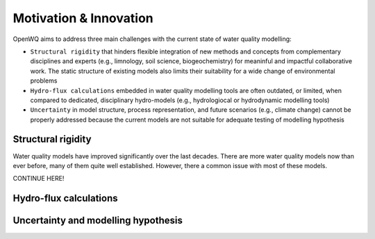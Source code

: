 Motivation & Innovation
==================================

OpenWQ aims to address three main challenges with the current state of water quality modelling:

* ``Structural rigidity`` that hinders flexible integration of new methods and concepts from complementary disciplines and experts (e.g., limnology, soil science, biogeochemistry) for meaninful and impactful collaborative work. The static structure of existing models also limits their suitability for a wide change of environmental problems
* ``Hydro-flux calculations`` embedded in water quality modelling tools are often outdated, or limited, when compared to dedicated, disciplinary hydro-models (e.g., hydrologiocal or hydrodynamic modelling tools)
* ``Uncertainty`` in model structure, process representation, and future scenarios (e.g., climate change) cannot be properly addressed because the current models are not suitable for adequate testing of modelling hypothesis

Structural rigidity
~~~~~~~~~~~~~~~~~~~~~~~~~~~

Water quality models have improved significantly over the last decades. There are more water quality models now than ever before, many of them quite well established.
However, there a common issue with most of these models.

CONTINUE HERE!

.. image:: inca.png
    :width: 350 px

.. image:: SWAT.png
    :width: 350 px

.. image:: myLake.jpg
    :width: 350 px


Hydro-flux calculations
~~~~~~~~~~~~~~~~~~~~~~~~~~~

.. image:: review_paper_process_representation.jpg
    :width: 350 px

.. image:: review_paper_process_representation_N.jpg
    :width: 350 px


.. image:: review_paper_process_representation_p.jpg
    :width: 350 px

.. image:: 1-3D.png
    :width: 350 px

.. image:: data_types.png
    :width: 350 px


Uncertainty and modelling hypothesis
~~~~~~~~~~~~~~~~~~~~~~~~~~~~~~~~~~~~~~~~~~~~

.. image:: OpenWQ_structure.png
    :width: 350 px
